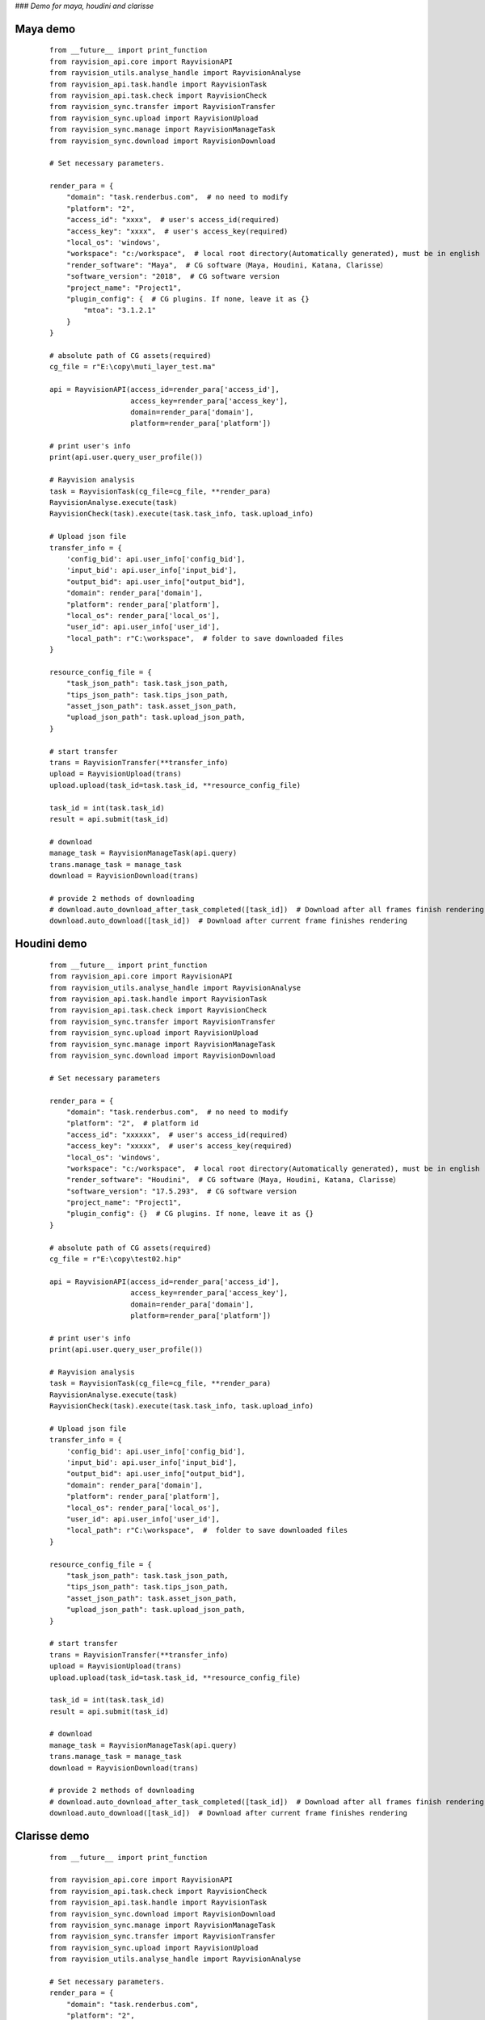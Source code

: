 ###  *Demo for maya, houdini and clarisse*

Maya demo
-----------

 ::

    from __future__ import print_function
    from rayvision_api.core import RayvisionAPI
    from rayvision_utils.analyse_handle import RayvisionAnalyse
    from rayvision_api.task.handle import RayvisionTask
    from rayvision_api.task.check import RayvisionCheck
    from rayvision_sync.transfer import RayvisionTransfer
    from rayvision_sync.upload import RayvisionUpload
    from rayvision_sync.manage import RayvisionManageTask
    from rayvision_sync.download import RayvisionDownload

    # Set necessary parameters.

    render_para = {
        "domain": "task.renderbus.com",  # no need to modify
        "platform": "2",
        "access_id": "xxxx",  # user's access_id(required)
        "access_key": "xxxx",  # user's access_key(required)
        "local_os": 'windows',
        "workspace": "c:/workspace",  # local root directory(Automatically generated), must be in english
        "render_software": "Maya",  # CG software（Maya, Houdini, Katana, Clarisse）
        "software_version": "2018",  # CG software version
        "project_name": "Project1",
        "plugin_config": {  # CG plugins. If none, leave it as {}
            "mtoa": "3.1.2.1"
        }
    }

    # absolute path of CG assets(required)
    cg_file = r"E:\copy\muti_layer_test.ma"

    api = RayvisionAPI(access_id=render_para['access_id'],
                       access_key=render_para['access_key'],
                       domain=render_para['domain'],
                       platform=render_para['platform'])

    # print user's info
    print(api.user.query_user_profile())

    # Rayvision analysis
    task = RayvisionTask(cg_file=cg_file, **render_para)
    RayvisionAnalyse.execute(task)
    RayvisionCheck(task).execute(task.task_info, task.upload_info)

    # Upload json file
    transfer_info = {
        'config_bid': api.user_info['config_bid'],
        'input_bid': api.user_info['input_bid'],
        "output_bid": api.user_info["output_bid"],
        "domain": render_para['domain'],
        "platform": render_para['platform'],
        "local_os": render_para['local_os'],
        "user_id": api.user_info['user_id'],
        "local_path": r"C:\workspace",  # folder to save downloaded files
    }

    resource_config_file = {
        "task_json_path": task.task_json_path,
        "tips_json_path": task.tips_json_path,
        "asset_json_path": task.asset_json_path,
        "upload_json_path": task.upload_json_path,
    }

    # start transfer
    trans = RayvisionTransfer(**transfer_info)
    upload = RayvisionUpload(trans)
    upload.upload(task_id=task.task_id, **resource_config_file)

    task_id = int(task.task_id)
    result = api.submit(task_id)

    # download
    manage_task = RayvisionManageTask(api.query)
    trans.manage_task = manage_task
    download = RayvisionDownload(trans)

    # provide 2 methods of downloading
    # download.auto_download_after_task_completed([task_id])  # Download after all frames finish rendering
    download.auto_download([task_id])  # Download after current frame finishes rendering


Houdini demo
-------------
 ::

    from __future__ import print_function
    from rayvision_api.core import RayvisionAPI
    from rayvision_utils.analyse_handle import RayvisionAnalyse
    from rayvision_api.task.handle import RayvisionTask
    from rayvision_api.task.check import RayvisionCheck
    from rayvision_sync.transfer import RayvisionTransfer
    from rayvision_sync.upload import RayvisionUpload
    from rayvision_sync.manage import RayvisionManageTask
    from rayvision_sync.download import RayvisionDownload

    # Set necessary parameters

    render_para = {
        "domain": "task.renderbus.com",  # no need to modify
        "platform": "2",  # platform id
        "access_id": "xxxxxx",  # user's access_id(required)
        "access_key": "xxxxx",  # user's access_key(required)
        "local_os": 'windows',
        "workspace": "c:/workspace",  # local root directory(Automatically generated), must be in english
        "render_software": "Houdini",  # CG software（Maya, Houdini, Katana, Clarisse）
        "software_version": "17.5.293",  # CG software version
        "project_name": "Project1",
        "plugin_config": {}  # CG plugins. If none, leave it as {}
    }

    # absolute path of CG assets(required)
    cg_file = r"E:\copy\test02.hip"

    api = RayvisionAPI(access_id=render_para['access_id'],
                       access_key=render_para['access_key'],
                       domain=render_para['domain'],
                       platform=render_para['platform'])

    # print user's info
    print(api.user.query_user_profile())

    # Rayvision analysis
    task = RayvisionTask(cg_file=cg_file, **render_para)
    RayvisionAnalyse.execute(task)
    RayvisionCheck(task).execute(task.task_info, task.upload_info)

    # Upload json file
    transfer_info = {
        'config_bid': api.user_info['config_bid'],
        'input_bid': api.user_info['input_bid'],
        "output_bid": api.user_info["output_bid"],
        "domain": render_para['domain'],
        "platform": render_para['platform'],
        "local_os": render_para['local_os'],
        "user_id": api.user_info['user_id'],
        "local_path": r"C:\workspace",  #  folder to save downloaded files
    }

    resource_config_file = {
        "task_json_path": task.task_json_path,
        "tips_json_path": task.tips_json_path,
        "asset_json_path": task.asset_json_path,
        "upload_json_path": task.upload_json_path,
    }

    # start transfer
    trans = RayvisionTransfer(**transfer_info)
    upload = RayvisionUpload(trans)
    upload.upload(task_id=task.task_id, **resource_config_file)

    task_id = int(task.task_id)
    result = api.submit(task_id)

    # download
    manage_task = RayvisionManageTask(api.query)
    trans.manage_task = manage_task
    download = RayvisionDownload(trans)

    # provide 2 methods of downloading
    # download.auto_download_after_task_completed([task_id])  # Download after all frames finish rendering
    download.auto_download([task_id])  # Download after current frame finishes rendering

Clarisse demo
--------------

 ::

    from __future__ import print_function

    from rayvision_api.core import RayvisionAPI
    from rayvision_api.task.check import RayvisionCheck
    from rayvision_api.task.handle import RayvisionTask
    from rayvision_sync.download import RayvisionDownload
    from rayvision_sync.manage import RayvisionManageTask
    from rayvision_sync.transfer import RayvisionTransfer
    from rayvision_sync.upload import RayvisionUpload
    from rayvision_utils.analyse_handle import RayvisionAnalyse

    # Set necessary parameters.
    render_para = {
        "domain": "task.renderbus.com",
        "platform": "2",
        "access_id": "xxxxx",
        "access_key": "xxxxxx",
        "local_os": 'windows',
        "workspace": "c:/workspace",  # local root directory(Automatically generated), must be in english
        "render_software": "Clarisse",  # CG software（Maya, Houdini, Katana, Clarisse）
        "software_version": "clarisse_ifx_4.0_sp3",  # CG software version
        "project_name": "Project1",
        "plugin_config": {},  # CG plugins. If none, leave it as {}
    }

    # absolute path of CG assets(required)
    # cg_file = "E:/copy/DHGB_sc05_zhuta_610-1570_v0102.project"
    cg_file = r"D:\ziyuan\class01\feichuan.project"

    api = RayvisionAPI(access_id=render_para['access_id'],
                       access_key=render_para['access_key'],
                       domain=render_para['domain'],
                       platform=render_para['platform'])

    # print user's info
    print(api.user.query_user_profile())


    # Rayvision analysis
    task = RayvisionTask(cg_file=cg_file, **render_para)
    RayvisionAnalyse.execute(task)
    RayvisionCheck(task).execute(task.task_info, task.upload_info)

    # upload
    transfer_info = {
        'config_bid': api.user_info['config_bid'],
        'input_bid': api.user_info['input_bid'],
        "output_bid": api.user_info["output_bid"],
        "domain": render_para['domain'],
        "platform": render_para['platform'],
        "local_os": render_para['local_os'],
        "user_id": api.user_info['user_id'],
        "local_path": r"C:\workspace",  #  folder to save downloaded files
    }

    resource_config_file = {
        "task_json_path": task.task_json_path,
        "tips_json_path": task.tips_json_path,
        "asset_json_path": task.asset_json_path,
        "upload_json_path": task.upload_json_path,
    }

    # start transfer
    trans = RayvisionTransfer(**transfer_info)
    upload = RayvisionUpload(trans)
    upload.upload(task_id=task.task_id, **resource_config_file)

    task_id = int(task.task_id)
    result = api.submit(task_id)

    # download
    manage_task = RayvisionManageTask(api.query)
    trans.manage_task = manage_task
    download = RayvisionDownload(trans)

    # provide 2 methods of downloading
    # download.auto_download_after_task_completed([task_id])  # Download after all frames finish rendering
    download.auto_download([task_id])  # Download after current frame finishes rendering
